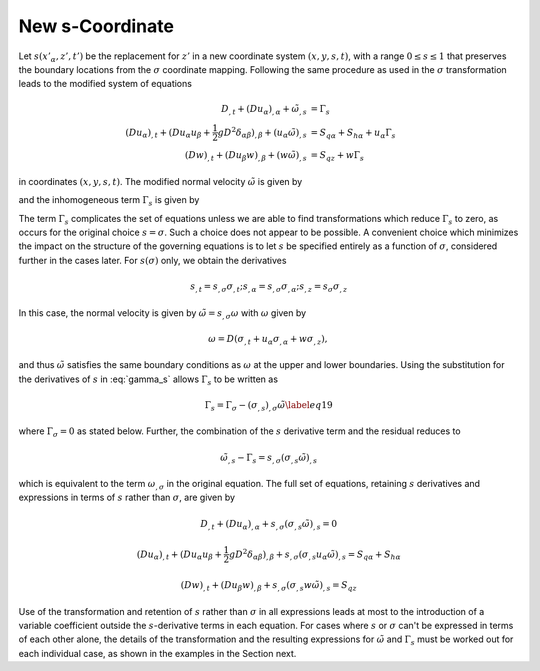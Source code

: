 New s-Coordinate 
======================================================

Let :math:`s(x'_\alpha,z',t')` be the replacement for :math:`z'` in a new coordinate system :math:`(x,y,s,t)`, with a range :math:`0 \leq s \leq 1` that preserves the boundary locations from the :math:`\sigma` coordinate mapping.  Following the same procedure as used in the :math:`\sigma` transformation leads to the modified system of equations

.. math::

   D_{,t} + ( D u_\alpha )_{,\alpha} + \tilde{\omega}_{,s}  &=  \Gamma_s \\ 
  (D u_\alpha)_{,t} + (D u_\alpha u_\beta + \frac{1}{2} gD^2 \delta_{\alpha\beta} )_{,\beta} + (u_\alpha \tilde{\omega})_{,s}
 &=  S_{q\alpha} + S_{h\alpha} + u_\alpha \Gamma_s \\
  (Dw)_{,t} + (D u_\beta w)_{,\beta} + (w\tilde{\omega})_{,s}  &=  S_{qz} + w \Gamma_s

in coordinates :math:`(x,y,s, t)`.  The modified normal velocity :math:`\tilde{\omega}` is given by

.. math::
   :label: omega

    \tilde{\omega} = D ( s_{,t} + u_\alpha s_{,\alpha} + w s_{,z} )

and the inhomogeneous term :math:`\Gamma_s` is given by

.. math::
   :label: gamma_s

   \Gamma_s = D_{,t} + u_\alpha D_{,\alpha} + D ( (s_{,t})_{,s} + u_\alpha (s_{,\alpha})_{,s} + w (s_{,z})_{,s} )


The term :math:`\Gamma_s` complicates the set of equations unless we are able to find transformations which reduce :math:`\Gamma_s` to zero, as occurs for the original choice :math:`s = \sigma`.  Such a choice does not appear to be possible.  A convenient choice which minimizes the impact on the structure of the governing equations is to let :math:`s` be specified entirely as a function of :math:`\sigma`, considered further in the cases later.  For :math:`s(\sigma)` only, we obtain the derivatives

.. math::

   s_{,t} = s_{,\sigma} \sigma_{,t}; s_{,\alpha} = s_{,\sigma} \sigma_{,\alpha}; s_{,z} = s_{\sigma} \sigma_{,z}

In this case, the normal velocity is given by :math:`\tilde{\omega} = s_{,\sigma} \omega` with :math:`\omega` given by

.. math::

   \omega = D ( \sigma_{,t} + u_\alpha \sigma_{,\alpha} + w \sigma_{,z} ),

and thus :math:`\tilde{\omega}` satisfies the same boundary conditions as :math:`\omega` at the upper and lower boundaries.  Using the substitution for the derivatives of :math:`s` in :eq:`gamma_s` allows :math:`\Gamma_s` to be written as

.. math::

   \Gamma_s = \Gamma_\sigma - (\sigma_{,s})_{,\sigma}\tilde{\omega} \label{eq19}

where :math:`\Gamma_\sigma = 0` as stated below. Further, the combination of the :math:`s` derivative term and the residual reduces to

.. math::
   \tilde{\omega}_{,s} - \Gamma_s = s_{,\sigma} ( \sigma_{,s} \tilde{\omega} )_{,s}

which is equivalent to the term :math:`\omega_{,\sigma}` in the original equation.  The full set of equations, retaining :math:`s` derivatives and expressions in terms of :math:`s` rather than :math:`\sigma`, are given by

.. math::
   D_{,t} + ( D u_\alpha )_{,\alpha} + s_{,\sigma}(\sigma_{,s}\tilde{\omega})_{,s}  =  0 

.. math::

   (D u_\alpha)_{,t} + (D u_\alpha u_\beta + \frac{1}{2} gD^2 \delta_{\alpha\beta} )_{,\beta} + s_{,\sigma}(\sigma_{,s} u_\alpha \tilde{\omega})_{,s}  =  S_{q\alpha} + S_{h\alpha}

.. math::

   (Dw)_{,t} + (D u_\beta w)_{,\beta} + s_{,\sigma}(\sigma_{,s} w \tilde{\omega})_{,s}  = S_{qz} 

Use of the transformation and retention of :math:`s` rather than :math:`\sigma` in all expressions leads at most to the introduction of a variable coefficient outside the :math:`s`-derivative terms in each equation.  For cases where :math:`s` or :math:`\sigma` can't be expressed in terms of each other alone, the details of the transformation and the resulting expressions for :math:`\tilde{\omega}` and :math:`\Gamma_s` must be worked out for each individual case, as shown in the examples in the Section next.
